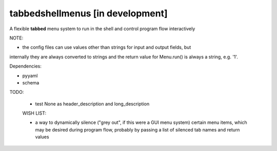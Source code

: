 tabbedshellmenus [in development]
=================================

.. image:: https://secure.travis-ci.org/Prooffreader/tabbedshellmenus.png
    :target: http://travis-ci.org/Prooffreader/tabbedshellmenus

.. image:: https://ci.appveyor.com/api/projects/status/preqq0h4peiad07a?svg=true
    :target: https://ci.appveyor.com/project/Prooffreader/tabbedshellmenus

.. image:: https://api.codacy.com/project/badge/Coverage/dae598fbe5b04b0e90e9e2080bb68c11
    :target: https://www.codacy.com/app/Prooffreader/tabbedshellmenus?utm_source=github.com&utm_medium=referral&utm_content=Prooffreader/tabbedshellmenus&utm_campaign=Badge_Coverage)

.. image:: https://api.codacy.com/project/badge/Grade/dae598fbe5b04b0e90e9e2080bb68c11
    :target: https://www.codacy.com/app/Prooffreader/tabbedshellmenus?utm_source=github.com&amp;utm_medium=referral&amp;utm_content=Prooffreader/tabbedshellmenus&amp;utm_campaign=Badge_Grade)

.. image:: https://img.shields.io/badge/python-2.7%7C3.5%7C3.6%7C3.7-blue.svg
    :target: https://github.com/Prooffreader/tabbedshellmenus

.. image:: https://img.shields.io/badge/platform-linux--64%7Cwin--32%7Cwin--64-lightgrey.svg
    :target: https://github.com/Prooffreader/tabbedshellmenus

.. image:: https://img.shields.io/badge/pypi%20package-tbd-brightgreen.svg
    :target: https://github.com/Prooffreader/tabbedshellmenus

.. image:: https://img.shields.io/badge/implementation-cpython-blue.svg
    :target: https://github.com/Prooffreader/tabbedshellmenus

A flexible **tabbed** menu system to run in the shell and control program flow interactively

NOTE:

- the config files can use values other than strings for input and output fields, but
internally they are always converted to strings and the return value for
Menu.run() is always a string, e.g. '1'.



Dependencies:

- pyyaml

- schema


TODO:

 - test None as header_description and long_description


 WISH LIST:

 - a way to dynamically silence ("grey out", if this were a GUI menu system) certain menu items, which may be 
   desired during program flow, probably by passing a list of silenced tab names and return values
